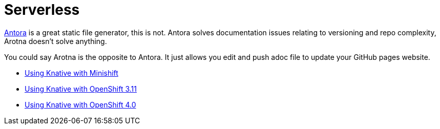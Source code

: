 = Serverless

link:https://antora.org[Antora] is a great static file generator, this is not.
Antora solves documentation issues relating to versioning and repo complexity, Arotna doesn't solve anything.

You could say Arotna is the opposite to Antora. It just allows you edit and push adoc file to update your GitHub pages website.

* link:index.html?e=assembly_knative-minishift.adoc[Using Knative with Minishift]
* link:index.html?e=assembly_knative-OCP-311.adoc[Using Knative with OpenShift 3.11 ]
* link:index.html?e=assembly_knative-OCP-4x.adoc[Using Knative with OpenShift 4.0]
